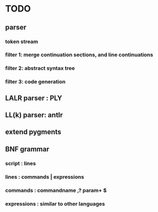 * TODO
** parser
*** token stream
*** filter 1: merge continuation sections, and line continuations
*** filter 2: abstract syntax tree
*** filter 3: code generation
** LALR parser : PLY
** LL(k) parser: antlr
** extend pygments

** BNF grammar
*** script : lines
*** lines  : commands | expressions
*** commands : commandname ,? param+ $
*** expressions : similar to other languages

